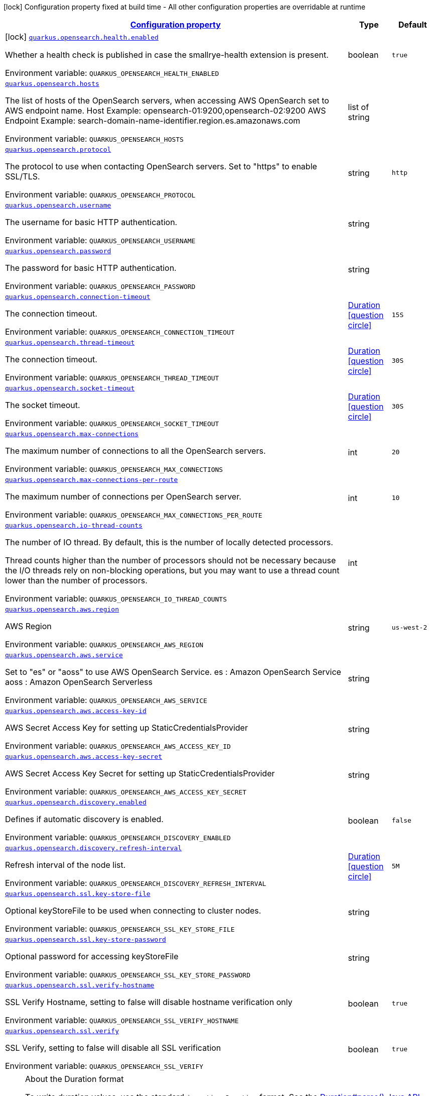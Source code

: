 
:summaryTableId: quarkus-opensearch
[.configuration-legend]
icon:lock[title=Fixed at build time] Configuration property fixed at build time - All other configuration properties are overridable at runtime
[.configuration-reference.searchable, cols="80,.^10,.^10"]
|===

h|[[quarkus-opensearch_configuration]]link:#quarkus-opensearch_configuration[Configuration property]

h|Type
h|Default

a|icon:lock[title=Fixed at build time] [[quarkus-opensearch_quarkus-opensearch-health-enabled]]`link:#quarkus-opensearch_quarkus-opensearch-health-enabled[quarkus.opensearch.health.enabled]`


[.description]
--
Whether a health check is published in case the smallrye-health extension is present.

ifdef::add-copy-button-to-env-var[]
Environment variable: env_var_with_copy_button:+++QUARKUS_OPENSEARCH_HEALTH_ENABLED+++[]
endif::add-copy-button-to-env-var[]
ifndef::add-copy-button-to-env-var[]
Environment variable: `+++QUARKUS_OPENSEARCH_HEALTH_ENABLED+++`
endif::add-copy-button-to-env-var[]
--|boolean
|`true`


a| [[quarkus-opensearch_quarkus-opensearch-hosts]]`link:#quarkus-opensearch_quarkus-opensearch-hosts[quarkus.opensearch.hosts]`


[.description]
--
The list of hosts of the OpenSearch servers, when accessing AWS OpenSearch set to AWS endpoint name. Host Example: opensearch-01:9200,opensearch-02:9200 AWS Endpoint Example: search-domain-name-identifier.region.es.amazonaws.com

ifdef::add-copy-button-to-env-var[]
Environment variable: env_var_with_copy_button:+++QUARKUS_OPENSEARCH_HOSTS+++[]
endif::add-copy-button-to-env-var[]
ifndef::add-copy-button-to-env-var[]
Environment variable: `+++QUARKUS_OPENSEARCH_HOSTS+++`
endif::add-copy-button-to-env-var[]
--|list of string
|


a| [[quarkus-opensearch_quarkus-opensearch-protocol]]`link:#quarkus-opensearch_quarkus-opensearch-protocol[quarkus.opensearch.protocol]`


[.description]
--
The protocol to use when contacting OpenSearch servers. Set to "https" to enable SSL/TLS.

ifdef::add-copy-button-to-env-var[]
Environment variable: env_var_with_copy_button:+++QUARKUS_OPENSEARCH_PROTOCOL+++[]
endif::add-copy-button-to-env-var[]
ifndef::add-copy-button-to-env-var[]
Environment variable: `+++QUARKUS_OPENSEARCH_PROTOCOL+++`
endif::add-copy-button-to-env-var[]
--|string
|`http`


a| [[quarkus-opensearch_quarkus-opensearch-username]]`link:#quarkus-opensearch_quarkus-opensearch-username[quarkus.opensearch.username]`


[.description]
--
The username for basic HTTP authentication.

ifdef::add-copy-button-to-env-var[]
Environment variable: env_var_with_copy_button:+++QUARKUS_OPENSEARCH_USERNAME+++[]
endif::add-copy-button-to-env-var[]
ifndef::add-copy-button-to-env-var[]
Environment variable: `+++QUARKUS_OPENSEARCH_USERNAME+++`
endif::add-copy-button-to-env-var[]
--|string
|


a| [[quarkus-opensearch_quarkus-opensearch-password]]`link:#quarkus-opensearch_quarkus-opensearch-password[quarkus.opensearch.password]`


[.description]
--
The password for basic HTTP authentication.

ifdef::add-copy-button-to-env-var[]
Environment variable: env_var_with_copy_button:+++QUARKUS_OPENSEARCH_PASSWORD+++[]
endif::add-copy-button-to-env-var[]
ifndef::add-copy-button-to-env-var[]
Environment variable: `+++QUARKUS_OPENSEARCH_PASSWORD+++`
endif::add-copy-button-to-env-var[]
--|string
|


a| [[quarkus-opensearch_quarkus-opensearch-connection-timeout]]`link:#quarkus-opensearch_quarkus-opensearch-connection-timeout[quarkus.opensearch.connection-timeout]`


[.description]
--
The connection timeout.

ifdef::add-copy-button-to-env-var[]
Environment variable: env_var_with_copy_button:+++QUARKUS_OPENSEARCH_CONNECTION_TIMEOUT+++[]
endif::add-copy-button-to-env-var[]
ifndef::add-copy-button-to-env-var[]
Environment variable: `+++QUARKUS_OPENSEARCH_CONNECTION_TIMEOUT+++`
endif::add-copy-button-to-env-var[]
--|link:https://docs.oracle.com/javase/8/docs/api/java/time/Duration.html[Duration]
link:#duration-note-anchor-{summaryTableId}[icon:question-circle[title=More information about the Duration format]]
|`15S`


a| [[quarkus-opensearch_quarkus-opensearch-thread-timeout]]`link:#quarkus-opensearch_quarkus-opensearch-thread-timeout[quarkus.opensearch.thread-timeout]`


[.description]
--
The connection timeout.

ifdef::add-copy-button-to-env-var[]
Environment variable: env_var_with_copy_button:+++QUARKUS_OPENSEARCH_THREAD_TIMEOUT+++[]
endif::add-copy-button-to-env-var[]
ifndef::add-copy-button-to-env-var[]
Environment variable: `+++QUARKUS_OPENSEARCH_THREAD_TIMEOUT+++`
endif::add-copy-button-to-env-var[]
--|link:https://docs.oracle.com/javase/8/docs/api/java/time/Duration.html[Duration]
link:#duration-note-anchor-{summaryTableId}[icon:question-circle[title=More information about the Duration format]]
|`30S`


a| [[quarkus-opensearch_quarkus-opensearch-socket-timeout]]`link:#quarkus-opensearch_quarkus-opensearch-socket-timeout[quarkus.opensearch.socket-timeout]`


[.description]
--
The socket timeout.

ifdef::add-copy-button-to-env-var[]
Environment variable: env_var_with_copy_button:+++QUARKUS_OPENSEARCH_SOCKET_TIMEOUT+++[]
endif::add-copy-button-to-env-var[]
ifndef::add-copy-button-to-env-var[]
Environment variable: `+++QUARKUS_OPENSEARCH_SOCKET_TIMEOUT+++`
endif::add-copy-button-to-env-var[]
--|link:https://docs.oracle.com/javase/8/docs/api/java/time/Duration.html[Duration]
link:#duration-note-anchor-{summaryTableId}[icon:question-circle[title=More information about the Duration format]]
|`30S`


a| [[quarkus-opensearch_quarkus-opensearch-max-connections]]`link:#quarkus-opensearch_quarkus-opensearch-max-connections[quarkus.opensearch.max-connections]`


[.description]
--
The maximum number of connections to all the OpenSearch servers.

ifdef::add-copy-button-to-env-var[]
Environment variable: env_var_with_copy_button:+++QUARKUS_OPENSEARCH_MAX_CONNECTIONS+++[]
endif::add-copy-button-to-env-var[]
ifndef::add-copy-button-to-env-var[]
Environment variable: `+++QUARKUS_OPENSEARCH_MAX_CONNECTIONS+++`
endif::add-copy-button-to-env-var[]
--|int
|`20`


a| [[quarkus-opensearch_quarkus-opensearch-max-connections-per-route]]`link:#quarkus-opensearch_quarkus-opensearch-max-connections-per-route[quarkus.opensearch.max-connections-per-route]`


[.description]
--
The maximum number of connections per OpenSearch server.

ifdef::add-copy-button-to-env-var[]
Environment variable: env_var_with_copy_button:+++QUARKUS_OPENSEARCH_MAX_CONNECTIONS_PER_ROUTE+++[]
endif::add-copy-button-to-env-var[]
ifndef::add-copy-button-to-env-var[]
Environment variable: `+++QUARKUS_OPENSEARCH_MAX_CONNECTIONS_PER_ROUTE+++`
endif::add-copy-button-to-env-var[]
--|int
|`10`


a| [[quarkus-opensearch_quarkus-opensearch-io-thread-counts]]`link:#quarkus-opensearch_quarkus-opensearch-io-thread-counts[quarkus.opensearch.io-thread-counts]`


[.description]
--
The number of IO thread. By default, this is the number of locally detected processors.

Thread counts higher than the number of processors should not be necessary because the I/O threads rely on non-blocking operations, but you may want to use a thread count lower than the number of processors.

ifdef::add-copy-button-to-env-var[]
Environment variable: env_var_with_copy_button:+++QUARKUS_OPENSEARCH_IO_THREAD_COUNTS+++[]
endif::add-copy-button-to-env-var[]
ifndef::add-copy-button-to-env-var[]
Environment variable: `+++QUARKUS_OPENSEARCH_IO_THREAD_COUNTS+++`
endif::add-copy-button-to-env-var[]
--|int
|


a| [[quarkus-opensearch_quarkus-opensearch-aws-region]]`link:#quarkus-opensearch_quarkus-opensearch-aws-region[quarkus.opensearch.aws.region]`


[.description]
--
AWS Region

ifdef::add-copy-button-to-env-var[]
Environment variable: env_var_with_copy_button:+++QUARKUS_OPENSEARCH_AWS_REGION+++[]
endif::add-copy-button-to-env-var[]
ifndef::add-copy-button-to-env-var[]
Environment variable: `+++QUARKUS_OPENSEARCH_AWS_REGION+++`
endif::add-copy-button-to-env-var[]
--|string
|`us-west-2`


a| [[quarkus-opensearch_quarkus-opensearch-aws-service]]`link:#quarkus-opensearch_quarkus-opensearch-aws-service[quarkus.opensearch.aws.service]`


[.description]
--
Set to "es" or "aoss" to use AWS OpenSearch Service. es : Amazon OpenSearch Service aoss : Amazon OpenSearch Serverless

ifdef::add-copy-button-to-env-var[]
Environment variable: env_var_with_copy_button:+++QUARKUS_OPENSEARCH_AWS_SERVICE+++[]
endif::add-copy-button-to-env-var[]
ifndef::add-copy-button-to-env-var[]
Environment variable: `+++QUARKUS_OPENSEARCH_AWS_SERVICE+++`
endif::add-copy-button-to-env-var[]
--|string
|


a| [[quarkus-opensearch_quarkus-opensearch-aws-access-key-id]]`link:#quarkus-opensearch_quarkus-opensearch-aws-access-key-id[quarkus.opensearch.aws.access-key-id]`


[.description]
--
AWS Secret Access Key for setting up StaticCredentialsProvider

ifdef::add-copy-button-to-env-var[]
Environment variable: env_var_with_copy_button:+++QUARKUS_OPENSEARCH_AWS_ACCESS_KEY_ID+++[]
endif::add-copy-button-to-env-var[]
ifndef::add-copy-button-to-env-var[]
Environment variable: `+++QUARKUS_OPENSEARCH_AWS_ACCESS_KEY_ID+++`
endif::add-copy-button-to-env-var[]
--|string
|


a| [[quarkus-opensearch_quarkus-opensearch-aws-access-key-secret]]`link:#quarkus-opensearch_quarkus-opensearch-aws-access-key-secret[quarkus.opensearch.aws.access-key-secret]`


[.description]
--
AWS Secret Access Key Secret for setting up StaticCredentialsProvider

ifdef::add-copy-button-to-env-var[]
Environment variable: env_var_with_copy_button:+++QUARKUS_OPENSEARCH_AWS_ACCESS_KEY_SECRET+++[]
endif::add-copy-button-to-env-var[]
ifndef::add-copy-button-to-env-var[]
Environment variable: `+++QUARKUS_OPENSEARCH_AWS_ACCESS_KEY_SECRET+++`
endif::add-copy-button-to-env-var[]
--|string
|


a| [[quarkus-opensearch_quarkus-opensearch-discovery-enabled]]`link:#quarkus-opensearch_quarkus-opensearch-discovery-enabled[quarkus.opensearch.discovery.enabled]`


[.description]
--
Defines if automatic discovery is enabled.

ifdef::add-copy-button-to-env-var[]
Environment variable: env_var_with_copy_button:+++QUARKUS_OPENSEARCH_DISCOVERY_ENABLED+++[]
endif::add-copy-button-to-env-var[]
ifndef::add-copy-button-to-env-var[]
Environment variable: `+++QUARKUS_OPENSEARCH_DISCOVERY_ENABLED+++`
endif::add-copy-button-to-env-var[]
--|boolean
|`false`


a| [[quarkus-opensearch_quarkus-opensearch-discovery-refresh-interval]]`link:#quarkus-opensearch_quarkus-opensearch-discovery-refresh-interval[quarkus.opensearch.discovery.refresh-interval]`


[.description]
--
Refresh interval of the node list.

ifdef::add-copy-button-to-env-var[]
Environment variable: env_var_with_copy_button:+++QUARKUS_OPENSEARCH_DISCOVERY_REFRESH_INTERVAL+++[]
endif::add-copy-button-to-env-var[]
ifndef::add-copy-button-to-env-var[]
Environment variable: `+++QUARKUS_OPENSEARCH_DISCOVERY_REFRESH_INTERVAL+++`
endif::add-copy-button-to-env-var[]
--|link:https://docs.oracle.com/javase/8/docs/api/java/time/Duration.html[Duration]
link:#duration-note-anchor-{summaryTableId}[icon:question-circle[title=More information about the Duration format]]
|`5M`


a| [[quarkus-opensearch_quarkus-opensearch-ssl-key-store-file]]`link:#quarkus-opensearch_quarkus-opensearch-ssl-key-store-file[quarkus.opensearch.ssl.key-store-file]`


[.description]
--
Optional keyStoreFile to be used when connecting to cluster nodes.

ifdef::add-copy-button-to-env-var[]
Environment variable: env_var_with_copy_button:+++QUARKUS_OPENSEARCH_SSL_KEY_STORE_FILE+++[]
endif::add-copy-button-to-env-var[]
ifndef::add-copy-button-to-env-var[]
Environment variable: `+++QUARKUS_OPENSEARCH_SSL_KEY_STORE_FILE+++`
endif::add-copy-button-to-env-var[]
--|string
|


a| [[quarkus-opensearch_quarkus-opensearch-ssl-key-store-password]]`link:#quarkus-opensearch_quarkus-opensearch-ssl-key-store-password[quarkus.opensearch.ssl.key-store-password]`


[.description]
--
Optional password for accessing keyStoreFile

ifdef::add-copy-button-to-env-var[]
Environment variable: env_var_with_copy_button:+++QUARKUS_OPENSEARCH_SSL_KEY_STORE_PASSWORD+++[]
endif::add-copy-button-to-env-var[]
ifndef::add-copy-button-to-env-var[]
Environment variable: `+++QUARKUS_OPENSEARCH_SSL_KEY_STORE_PASSWORD+++`
endif::add-copy-button-to-env-var[]
--|string
|


a| [[quarkus-opensearch_quarkus-opensearch-ssl-verify-hostname]]`link:#quarkus-opensearch_quarkus-opensearch-ssl-verify-hostname[quarkus.opensearch.ssl.verify-hostname]`


[.description]
--
SSL Verify Hostname, setting to false will disable hostname verification only

ifdef::add-copy-button-to-env-var[]
Environment variable: env_var_with_copy_button:+++QUARKUS_OPENSEARCH_SSL_VERIFY_HOSTNAME+++[]
endif::add-copy-button-to-env-var[]
ifndef::add-copy-button-to-env-var[]
Environment variable: `+++QUARKUS_OPENSEARCH_SSL_VERIFY_HOSTNAME+++`
endif::add-copy-button-to-env-var[]
--|boolean
|`true`


a| [[quarkus-opensearch_quarkus-opensearch-ssl-verify]]`link:#quarkus-opensearch_quarkus-opensearch-ssl-verify[quarkus.opensearch.ssl.verify]`


[.description]
--
SSL Verify, setting to false will disable all SSL verification

ifdef::add-copy-button-to-env-var[]
Environment variable: env_var_with_copy_button:+++QUARKUS_OPENSEARCH_SSL_VERIFY+++[]
endif::add-copy-button-to-env-var[]
ifndef::add-copy-button-to-env-var[]
Environment variable: `+++QUARKUS_OPENSEARCH_SSL_VERIFY+++`
endif::add-copy-button-to-env-var[]
--|boolean
|`true`

|===
ifndef::no-duration-note[]
[NOTE]
[id='duration-note-anchor-{summaryTableId}']
.About the Duration format
====
To write duration values, use the standard `java.time.Duration` format.
See the link:https://docs.oracle.com/en/java/javase/17/docs/api/java.base/java/time/Duration.html#parse(java.lang.CharSequence)[Duration#parse() Java API documentation] for more information.

You can also use a simplified format, starting with a number:

* If the value is only a number, it represents time in seconds.
* If the value is a number followed by `ms`, it represents time in milliseconds.

In other cases, the simplified format is translated to the `java.time.Duration` format for parsing:

* If the value is a number followed by `h`, `m`, or `s`, it is prefixed with `PT`.
* If the value is a number followed by `d`, it is prefixed with `P`.
====
endif::no-duration-note[]